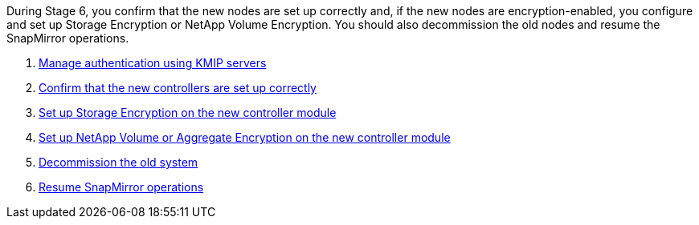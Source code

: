 During Stage 6, you confirm that the new nodes are set up correctly and, if the new nodes are encryption-enabled, you configure and set up Storage Encryption or NetApp Volume Encryption. You should also decommission the old nodes and resume the SnapMirror operations.

. link:manage_authentication_kmip.html[Manage authentication using KMIP servers]
. link:ensure_controllers_set_up_correctly.html[Confirm that the new controllers are set up correctly]
. link:set_up_storage_encryption_new_controller.html[Set up Storage Encryption on the new controller module]
. link:set_up_netapp_encryption_on_new_controller.html[Set up NetApp Volume or Aggregate Encryption on the new controller module]
. link:decommission_old_system.html[Decommission the old system]
. link:resume_snapmirror_ops.html[Resume SnapMirror operations]
// 2023 APR 17, ontap-systems-upgrade-issues-64/BURT 1519747
// 25 Feb 2021: formatted from CMS
// Clean-up, 2022-03-09
